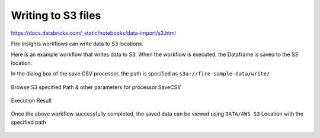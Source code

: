Writing to S3 files
=========================

https://docs.databricks.com/_static/notebooks/data-import/s3.html

Fire Insights workflows can write data to S3 locations.

Here is an example workflow that writes data to S3. When the workflow is executed, the Dataframe is saved to the S3 location.

In the dialog box of the save CSV processor, the path is specified as ``s3a://fire-sample-data/write/``

.. figure:: ../../_assets/aws/workflow_csvs3.PNG
   :alt: S3 Workflow
   :width: 100%

Browse S3 specified Path & other parameters for processor SaveCSV 

.. figure:: ../../_assets/aws/configurations3_save.PNG
   :alt: S3 Workflow
   :width: 100%

Execution Result

.. figure:: ../../_assets/aws/save_execution.PNG
   :alt: S3 Workflow
   :width: 100%

Once the above workflow successfully completed, the saved data can be viewed using ``DATA/AWS S3`` Location with the specified path

.. figure:: ../../_assets/aws/browse_s3.PNG
   :alt: S3 Workflow
   :width: 100%
